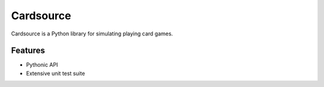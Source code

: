 Cardsource
==========

.. image:: https://secure.travis-ci.org/davidfischer/cardsource.png
    :target: https://travis-ci.org/davidfischer/cardsource

Cardsource is a Python library for simulating playing card games.


Features
--------

* Pythonic API
* Extensive unit test suite
